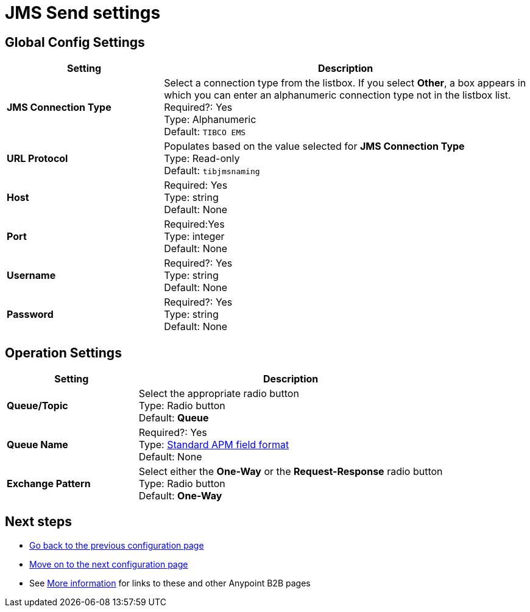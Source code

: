 = JMS Send settings

== Global Config Settings

[%header,cols="3s,7a"]
|===
|Setting |Description

|JMS Connection Type
|Select a connection type from the listbox. If you select *Other*, a box appears in which you can enter an alphanumeric connection type not in the listbox list.
Required?: Yes +
Type: Alphanumeric +
Default: `TIBCO EMS`


| URL Protocol
| Populates based on the value selected for *JMS Connection Type* +
Type: Read-only +
Default: `tibjmsnaming`


| Host
|
Required: Yes +
Type: string +
Default: None


| Port
|
Required:Yes +
Type: integer +
Default: None


| Username
| Required?: Yes +
Type: string +
Default: None

| Password
| Required?: Yes +
Type: string +
Default: None

|===

== Operation Settings

[%header,cols="3s,7a"]
|===

|Setting |Description

| Queue/Topic
| Select the appropriate radio button +
Type: Radio button +
Default: *Queue*


| Queue Name
|
Required?: Yes +
Type: link:/anypoint-b2b/anypoint-partner-manager-glossary#sects[Standard APM field format] +
Default: None


| Exchange Pattern
| Select either the *One-Way* or the *Request-Response* radio button +
Type: Radio button +
Default: *One-Way*



|===

== Next steps

* link:/anypoint-b2b/endpoint-http-receive[Go back to the previous configuration page]
* link:/anypoint-b2b/endpoint-jms-receive[Move on to the next configuration page]
* See link:/anypoint-b2b/more-information[More information] for links to these and other Anypoint B2B pages
